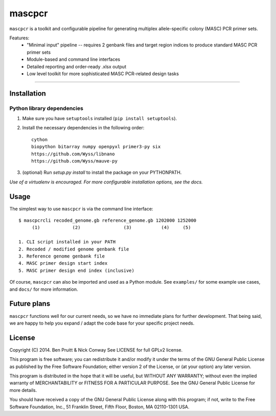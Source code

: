 =======
mascpcr
=======

``mascpcr`` is a toolkit and configurable pipeline for generating multiplex 
allele-specific colony (MASC) PCR primer sets.

Features:
    * "Minimal input" pipeline -- requires 2 genbank files and target
      region indices to produce standard MASC PCR primer sets 
    * Module-based and command line interfaces 
    * Detailed reporting and order-ready .xlsx output 
    * Low level toolkit for more sophisticated MASC PCR-related design tasks

------

Installation
------------

Python library dependencies
~~~~~~~~~~~~~~~~~~~~~~~~~~~

1. Make sure you have ``setuptools`` installed (``pip install setuptools``).
2. Install the necessary dependencies in the following order::

    cython
    biopython bitarray numpy openpyxl primer3-py six
    https://github.com/Wyss/libnano
    https://github.com/Wyss/mauve-py

3. (optional) Run `setup.py install` to install the package on your PYTHONPATH.

*Use of a virtualenv is encouraged. For more configurable installation options,
see the docs.*


Usage
-----

The simplest way to use ``mascpcr`` is via the command line interface::

    $ mascpcrcli recoded_genome.gb reference_genome.gb 1202000 1252000
         (1)            (2)                (3)           (4)     (5)
       
    1. CLI script installed in your PATH 
    2. Recoded / modified genome genbank file
    3. Reference genome genbank file
    4. MASC primer design start index
    5. MASC primer design end index (inclusive)


Of course, ``mascpcr`` can also be imported and used as a Python module. See 
``examples/`` for some example use cases, and ``docs/`` for more information.


Future plans
------------

``mascpcr`` functions well for our current needs, so we have no immediate plans
for further development. That being said, we are happy to help you expand / 
adapt the code base for your specific project needs.


License
-------

Copyright (C) 2014. Ben Pruitt & Nick Conway
See LICENSE for full GPLv2 license.

This program is free software; you can redistribute it and/or modify
it under the terms of the GNU General Public License as published by
the Free Software Foundation; either version 2 of the License, or
(at your option) any later version.

This program is distributed in the hope that it will be useful,
but WITHOUT ANY WARRANTY; without even the implied warranty of
MERCHANTABILITY or FITNESS FOR A PARTICULAR PURPOSE.  See the
GNU General Public License for more details.

You should have received a copy of the GNU General Public License along
with this program; if not, write to the Free Software Foundation, Inc.,
51 Franklin Street, Fifth Floor, Boston, MA 02110-1301 USA.
